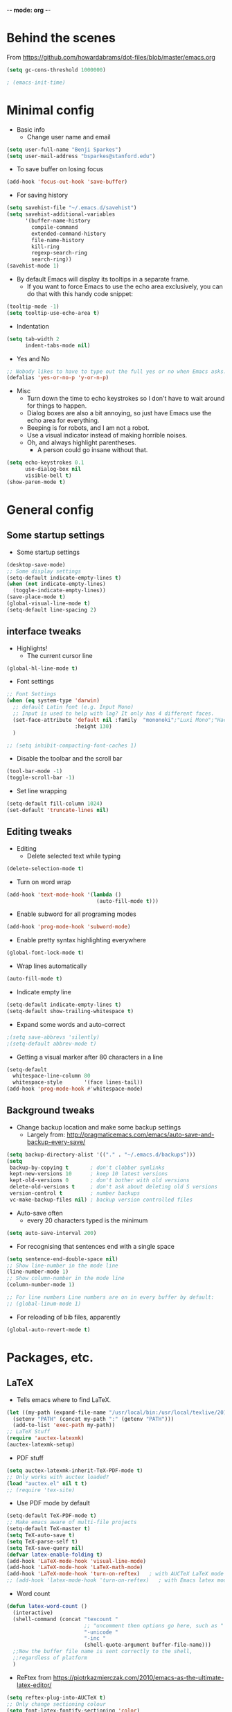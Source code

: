 -*- mode: org -*-
#+STARTUP: overview
#+STARTUP: content

* Behind the scenes

From https://github.com/howardabrams/dot-files/blob/master/emacs.org

#+BEGIN_SRC emacs-lisp
(setq gc-cons-threshold 1000000)
#+END_SRC


#+BEGIN_SRC emacs-lisp
; (emacs-init-time)
#+END_SRC


* Minimal config

- Basic info
  - Change user name and email

#+BEGIN_SRC emacs-lisp
(setq user-full-name "Benji Sparkes")
(setq user-mail-address "bsparkes@stanford.edu")
#+END_SRC

- To save buffer on losing focus

#+BEGIN_SRC emacs-lisp
(add-hook 'focus-out-hook 'save-buffer)
#+END_SRC

- For saving history

#+BEGIN_SRC emacs-lisp
(setq savehist-file "~/.emacs.d/savehist")
(setq savehist-additional-variables
      '(buffer-name-history
        compile-command
        extended-command-history
        file-name-history
        kill-ring
        regexp-search-ring
        search-ring))
(savehist-mode 1)
#+END_SRC

- By default Emacs will display its tooltips in a separate frame.
  - If you want to force Emacs to use the echo area exclusively, you can do that with this handy code snippet:

#+BEGIN_SRC emacs-lisp
(tooltip-mode -1)
(setq tooltip-use-echo-area t)
#+END_SRC

- Indentation

#+BEGIN_SRC emacs-lisp
(setq tab-width 2
      indent-tabs-mode nil)
#+END_SRC

- Yes and No

#+BEGIN_SRC emacs-lisp
;; Nobody likes to have to type out the full yes or no when Emacs asks. Which it does often. Make it one character.
(defalias 'yes-or-no-p 'y-or-n-p)
#+END_SRC

- Misc
  - Turn down the time to echo keystrokes so I don't have to wait around for things to happen.
  - Dialog boxes are also a bit annoying, so just have Emacs use the echo area for everything.
  - Beeping is for robots, and I am not a robot.
  - Use a visual indicator instead of making horrible noises.
  - Oh, and always highlight parentheses.
    - A person could go insane without that.

#+BEGIN_SRC emacs-lisp
(setq echo-keystrokes 0.1
      use-dialog-box nil
      visible-bell t)
(show-paren-mode t)
#+END_SRC


* General config

** Some startup settings

- Some startup settings

#+BEGIN_SRC emacs-lisp
(desktop-save-mode)
;; Some display settings
(setq-default indicate-empty-lines t)
(when (not indicate-empty-lines)
  (toggle-indicate-empty-lines))
(save-place-mode t)
(global-visual-line-mode t)
(setq-default line-spacing 2)
#+END_SRC

** interface tweaks

- Highlights!
  - The current cursor line

#+BEGIN_SRC emacs-lisp
(global-hl-line-mode t)
#+END_SRC

- Font settings

#+BEGIN_SRC emacs-lisp
;; Font Settings
(when (eq system-type 'darwin)
  ;; default Latin font (e.g. Input Mono)
  ;; Input is used to help with lag? It only has 4 different faces.
  (set-face-attribute 'default nil :family  "mononoki";"Luxi Mono";"Hack";"IBM Plex Mono";"Input Mono"
                      :height 130)
  )

;; (setq inhibit-compacting-font-caches 1)
#+END_SRC

- Disable the toolbar and the scroll bar

#+BEGIN_SRC emacs-lisp
(tool-bar-mode -1)
(toggle-scroll-bar -1)
#+END_SRC

- Set line wrapping

#+BEGIN_SRC emacs-lisp
(setq-default fill-column 1024)
(set-default 'truncate-lines nil)
#+END_SRC

** Editing tweaks

- Editing
  - Delete selected text while typing

#+BEGIN_SRC emacs-lisp
(delete-selection-mode t)
#+END_SRC

- Turn on word wrap

#+BEGIN_SRC emacs-lisp
(add-hook 'text-mode-hook '(lambda ()
                             (auto-fill-mode t)))
#+END_SRC

- Enable subword for all programing modes

#+BEGIN_SRC emacs-lisp
(add-hook 'prog-mode-hook 'subword-mode)
#+END_SRC

- Enable pretty syntax highlighting everywhere

#+BEGIN_SRC emacs-lisp
(global-font-lock-mode t)
#+END_SRC

- Wrap lines automatically

#+BEGIN_SRC emacs-lisp
(auto-fill-mode t)
#+END_SRC

- Indicate empty line

#+BEGIN_SRC emacs-lisp
(setq-default indicate-empty-lines t)
(setq-default show-trailing-whitespace t)
#+END_SRC

- Expand some words and auto-correct

#+BEGIN_SRC emacs-lisp
;(setq save-abbrevs 'silently)
;(setq-default abbrev-mode t)
#+END_SRC

- Getting a visual marker after 80 characters in a line

#+BEGIN_SRC emacs-lisp
(setq-default
  whitespace-line-column 80
  whitespace-style       '(face lines-tail))
(add-hook 'prog-mode-hook #'whitespace-mode)
#+END_SRC

** Background tweaks

- Change backup location and make some backup settings
  - Largely from: http://pragmaticemacs.com/emacs/auto-save-and-backup-every-save/

#+BEGIN_SRC emacs-lisp
(setq backup-directory-alist '(("." . "~/.emacs.d/backups")))
(setq
 backup-by-copying t       ; don't clobber symlinks
 kept-new-versions 10      ; keep 10 latest versions
 kept-old-versions 0       ; don't bother with old versions
 delete-old-versions t     ; don't ask about deleting old S versions
 version-control t         ; number backups
 vc-make-backup-files nil) ; backup version controlled files
#+END_SRC

- Auto-save often
  - every 20 characters typed is the minimum

#+BEGIN_SRC emacs-lisp
(setq auto-save-interval 200)
#+END_SRC

- For recognising that sentences end with a single space

#+BEGIN_SRC emacs-lisp
(setq sentence-end-double-space nil)
;; Show line-number in the mode line
(line-number-mode 1)
;; Show column-number in the mode line
(column-number-mode 1)

;; For line numbers Line numbers are on in every buffer by default:
;; (global-linum-mode 1)
#+END_SRC

- For reloading of bib files, apparently

#+BEGIN_SRC emacs-lisp
(global-auto-revert-mode t)
#+END_SRC

* Packages, etc.

** LaTeX

- Tells emacs where to find LaTeX.
#+BEGIN_SRC emacs-lisp
(let ((my-path (expand-file-name "/usr/local/bin:/usr/local/texlive/2016/bin/x86_64-darwin")))
  (setenv "PATH" (concat my-path ":" (getenv "PATH")))
  (add-to-list 'exec-path my-path))
;; LaTeX Stuff
(require 'auctex-latexmk)
(auctex-latexmk-setup)
#+END_SRC

- PDF stuff
#+BEGIN_SRC emacs-lisp
(setq auctex-latexmk-inherit-TeX-PDF-mode t)
;; Only works with auctex loaded?
(load "auctex.el" nil t t)
;; (require 'tex-site)
#+END_SRC

- Use PDF mode by default

#+BEGIN_SRC emacs-lisp
(setq-default TeX-PDF-mode t)
;; Make emacs aware of multi-file projects
(setq-default TeX-master t)
(setq TeX-auto-save t)
(setq TeX-parse-self t)
(setq TeX-save-query nil)
(defvar latex-enable-folding t)
(add-hook 'LaTeX-mode-hook 'visual-line-mode)
(add-hook 'LaTeX-mode-hook 'LaTeX-math-mode)
(add-hook 'LaTeX-mode-hook 'turn-on-reftex)   ; with AUCTeX LaTeX mode
;; (add-hook 'latex-mode-hook 'turn-on-reftex)   ; with Emacs latex mode
#+END_SRC

- Word count

#+BEGIN_SRC emacs-lisp
(defun latex-word-count ()
  (interactive)
  (shell-command (concat "texcount "
                         ;; "uncomment then options go here, such as "
                         "-unicode "
                         "-inc "
                         (shell-quote-argument buffer-file-name)))
  ;;Now the buffer file name is sent correctly to the shell,
  ;;regardless of platform
  )
#+END_SRC

- ReFtex from https://piotrkazmierczak.com/2010/emacs-as-the-ultimate-latex-editor/

#+BEGIN_SRC emacs-lisp
(setq reftex-plug-into-AUCTeX t)
;; Only change sectioning colour
(setq font-latex-fontify-sectioning 'color)
;; Exclude bold/italic from keywords
;; (setq font-latex-deactivated-keyword-classes '("italic-command" "bold-command" "italic-declaration" "bold-declaration"))
;; TeX-electric-math
;; (add-hook 'plain-TeX-mode-hook
;;           (lambda () (set (make-variable-buffer-local 'TeX-electric-math)
;;                           (cons "$" "$"))))
;; (add-hook 'LaTeX-mode-hook
;;           (lambda () (set (make-variable-buffer-local 'TeX-electric-math)
;;                           (cons "\\(" "\\)"))))
;; LaTeX-electric-left-right-brace
;; (setq LaTeX-electric-left-right-brace t)
(setq TeX-electric-sub-and-superscript t)
#+END_SRC

#+BEGIN_SRC emacs-lisp
(setq TeX-source-correlate-method 'synctex)
(add-hook 'LaTeX-mode-hook 'TeX-source-correlate-mode)
#+END_SRC

- use Skim as default pdf viewer
  - Skim's displayline is used for forward search (from .tex to .pdf)
  - option -b highlights the current line; option -g opens Skim in the background
    - For this to work, it seems one needs no spaces in the file name

#+BEGIN_SRC emacs-lisp
(setq TeX-view-program-list
      '(("PDF Viewer" "/Applications/Skim.app/Contents/SharedSupport/displayline -b -g %n %o %b")))
(setq TeX-view-program-selection '((output-pdf "PDF Viewer")))
#+END_SRC

- Minted

#+BEGIN_SRC emacs-lisp
(setq org-latex-listings 'minted)
#+END_SRC

-  Minted options

#+BEGIN_SRC emacs-lisp
(setq-default org-export-latex-minted-options
              '(("frame" "lines")
                ("fontsize" "\\scriptsize")
                ("linenos" "")))
#+END_SRC

** Helm

#+BEGIN_SRC emacs-lisp
;; (require 'helm-config)
(use-package helm
  :diminish helm-mode
  :init
  (progn
    (require 'helm-config)
    (setq helm-candidate-number-limit 100)
    ;; From https://gist.github.com/antifuchs/9238468
    (setq helm-idle-delay 0.01 ; update fast sources immediately (doesn't).
          helm-input-idle-delay 0.01    ; this actually updates things
                                        ; reeeelatively quickly.
          ;; helm-yas-display-key-on-candidate t
          ;; helm-quick-update t
          ;; helm-M-x-requires-pattern nil
          helm-ff-skip-boring-files t
          )
    (helm-mode))
  :bind (("C-c h" . helm-mini)
         ("C-h a" . helm-apropos)
         ("C-x C-b" . helm-buffers-list)
         ("C-x b" . helm-buffers-list)
         ("M-y" . helm-show-kill-ring)
         ("M-x" . helm-M-x)
         ("C-x c o" . helm-occur)
         ("C-x c s" . helm-swoop)
         ("C-x c y" . helm-yas-complete)
         ("C-x c Y" . helm-yas-create-snippet-on-region)
         ("C-x c b" . my/helm-do-grep-book-notes)
         ("C-x c SPC" . helm-all-mark-rings)
         ;; ("C-c h" .  helm-command-prefix)
         ("C-x C-f" . helm-find-files)
         ))
(setq helm-M-x-fuzzy-match t) ;; optional fuzzy matching for helm-M-x

#+END_SRC

** Company

#+BEGIN_SRC emacs-lisp

(add-hook 'after-init-hook 'global-company-mode)
(company-auctex-init)
;; (add-hook 'TeX-mode-hook 'my-latex-mode-setup)
;; global activation of the unicode symbol completion
(add-to-list 'company-backends 'company-math-symbols-unicode)
(add-to-list 'company-backends '(company-capf
                                 :with company-dabbrev))
#+END_SRC

- And with helm

#+BEGIN_SRC emacs-lisp
(eval-after-load 'company
  '(progn
     (define-key company-mode-map (kbd "C-:") 'helm-company)
     (define-key company-active-map (kbd "C-:") 'helm-company)))
#+END_SRC

** Tabbar

- Kill the tabbar

#+BEGIN_SRC emacs-lisp
;; (tabbar-mode 0)
#+END_SRC

#+BEGIN_SRC emacs-lisp
(require 'tabbar)
(tabbar-mode 1)
(setq tabbar-use-images nil)
#+END_SRC

** For the amazing which-key

#+BEGIN_SRC emacs-lisp
(which-key-mode)
(which-key-setup-minibuffer)
;; (setq which-key-popup-type 'minibuffer)
(setq which-key-idle-delay 0.1)
(setq which-key-max-display-columns nil)
#+END_SRC

** Rainbow delimiters

#+BEGIN_SRC emacs-lisp
(add-hook 'prog-mode-hook 'rainbow-delimiters-mode)
#+END_SRC

** Deft

#+BEGIN_SRC emacs-lisp
(require 'deft)
(setq deft-extensions '("txt" "tex" "org"))
(setq deft-directory "~/Dropbox/Docs/")
(setq deft-recursive t)
(setq deft-use-filename-as-title t)
(setq deft-use-filter-string-for-filename t)
;; (global-set-key (kbd "C-x C-g") 'deft-find-file)
#+END_SRC

** Browse kill ring

#+BEGIN_SRC emacs-lisp
(require 'browse-kill-ring)
#+END_SRC



#+BEGIN_SRC emacs-lisp
;; For a more compact mode line
;; (use-package smart-mode-line) ; need to fix.
#+END_SRC

#+BEGIN_SRC emacs-lisp
;; I almost always want to go to the right indentation on the next line.
(global-set-key (kbd "RET") 'newline-and-indent)
;; Spaces only (no tab characters at all)!
(setq-default indent-tabs-mode nil)
;; For easy window scrolling up and down.
(global-set-key "\M-n" 'scroll-up-line)
(global-set-key "\M-p" 'scroll-down-line)
#+END_SRC

** Org mode

Activate org-mode

#+BEGIN_SRC emacs-lisp
(require 'org)
#+END_SRC

*** Background Org Stuff

- Setting a custom org font

#+BEGIN_SRC emacs-lisp
;(add-hook 'org-mode-hook
;          (lambda () (face-remap-add-relative 'default :family "Input Mono")))
#+END_SRC

- LaTeX size in org

#+BEGIN_SRC emacs-lisp
(setq org-format-latex-options
      '(:foreground default
                    :background default
                    :scale 1
                    :html-foreground "Black"
                    :html-background "Transparent"
                    :html-scale 1.0
                    :matchers ("begin" "$1" "$$" "\\(" "\\[")))
#+END_SRC

- Prevent demoting heading also shifting text inside sections

#+BEGIN_SRC emacs-lisp
(setq org-adapt-indentation nil)
#+END_SRC

- Adding fontlock for @nums@ page references

#+BEGIN_SRC emacs-lisp
(font-lock-add-keywords
 'org-mode
 '(("\\(@[0-9]*[-]*[0-9]*@\\)" 1 font-lock-comment-face t)))
#+END_SRC

- http://orgmode.org/guide/Activation.html#Activation
  - The following lines are always needed.

- Some org-mode keybindings

#+BEGIN_SRC emacs-lisp
(global-set-key "\C-cl" 'org-store-link)
(global-set-key "\C-ca" 'org-agenda)
(global-set-key "\C-cc" 'org-capture)
(global-set-key "\C-cb" 'org-iswitchb)
#+END_SRC

#+BEGIN_SRC emacs-lisp
(add-to-list 'auto-mode-alist '("\\.org\\'" . org-mode))
#+END_SRC

- Including all org files from a directory into the agenda
  - Note, multiple directories can be added, like:
    - ; (setq org-agenda-files (quote ("~/agenda/work" "~/agenda/todo")))

#+BEGIN_SRC emacs-lisp
(setq org-agenda-files (file-expand-wildcards "/Users/sparkes/Dropbox/Docs/Org/*.org"))
#+END_SRC

*** Agenda

#+BEGIN_SRC emacs-lisp
   (setq-default org-todo-keywords '((sequence
                        "TODO(t)"
                        "FIXME(f)"
                        "IN-PROGRESS(p)"
                        "NEXT(n)"
                        "WAITING(w)"
                        "DONE(d)"
                        "CANCELLED(c)")))
#+END_SRC

- Auto add time and closing note to done

#+BEGIN_SRC emacs-lisp
;; Time finished
(setq org-log-done 'time)
;; Closing note
(setq org-log-done 'note)
#+END_SRC

- Org capture

#+BEGIN_SRC emacs-lisp
(setq  org-directory "/Users/sparkes/Dropbox/Docs/Org")
(setq org-default-notes-file (concat org-directory "/OrgCapture.org"))
#+END_SRC

- Fontify code in code blocks

#+BEGIN_SRC emacs-lisp
(setq org-src-fontify-natively t)
#+END_SRC

- Header size

#+BEGIN_SRC emacs-lisp
(defun my/org-mode-hook ()
;  "Stop the org-level headers from increasing in height relative to the other text."
;  (dolist (face '(org-level-1
;                  org-level-2
;                  org-level-3
;                  org-level-4
;                  org-level-5))
;    (set-face-attribute face nil :weight 'semi-bold :height 1.0))
)

(add-hook 'org-mode-hook 'my/org-mode-hook)

#+END_SRC

Adding some kind of timeline thing

#+BEGIN_SRC emacs-lisp
(add-hook 'org-load-hook
  (lambda ()
    (setq org-agenda-custom-commands
   '(("L" "my view"
      ((todo
        "TODO"
        ((org-agenda-overriding-header "=== TODO tasks without scheduled date ===")
         (org-agenda-skip-function '(org-agenda-skip-entry-if 'scheduled))
         (org-agenda-prefix-format '((todo . " %1c ")))))
       (agenda
        ""
        ((org-agenda-overriding-header "=== Scheduled tasks ===")
         (org-agenda-span 22)
         (org-agenda-prefix-format '((agenda . " %1c %?-12t% s")))))))))))
#+END_SRC

And here's some edits

*** Babel

- Babel languages
#+BEGIN_SRC emacs-lisp
        (org-babel-do-load-languages
         'org-babel-load-languages
         '(
           (awk)
           (C)
           (calc)
           (clojure)
           (dot . t)
           (emacs-lisp . t)
           (gnuplot)
           (haskell)
           (io)
           (java)
           (js . t)
           (latex . t)
           (lisp . t)
           (matlab)
           (org . t)
           (perl)
           (picolisp)
           (plantuml)
           (python . t)
           (R . t)
           (ref)
           (ruby . t)
           (scheme)
           (sh)
           (shell)
           (shen)
           (sqlite)
           ))
#+END_SRC



#+BEGIN_SRC emacs-lisp
;; Aggressive indent everywhere
(global-aggressive-indent-mode 1)
#+END_SRC

#+BEGIN_SRC emacs-lisp
(use-package wrap-region
  :ensure t
  :config
  ;; (wrap-region-global-mode t)
  (wrap-region-add-wrappers
   '(;; ("(" ")")
     ;; ("[" "]")
     ;; ("{" "}")
     ;; ("<" ">")
     ;; ("'" "'")
     ;; ("\"" "\"")
     ("`" "'"       "q")
     ("``" "''"     "Q")
     ("*" "*"       "b"    org-mode)             ; bolden
     ("*" "*"       "*"    org-mode)             ; bolden
     ("/" "/"       "i"    org-mode)             ; italics
     ("/" "/"       "/"    org-mode)             ; italics
     ("~" "~"       "c"    org-mode)             ; code
     ("~" "~"       "~"    org-mode)             ; code
     ("=" "="       "v"    org-mode)             ; verbatim
     ("=" "="       "="    org-mode)             ; verbatim
     ("@" "@"       "@"    org-mode)             ; ref
     ("$" "$"       "$"    org-mode)             ; TeX Math
     ("\\(" "\\)"   "m"    org-mode)             ; LaTeX Math
     ("\\[" "\\]"   "d"    org-mode)             ; LaTeX Diplay-math
     ("`" "'"   "c"       lisp-mode)             ; code
     ))
  :diminish wrap-region-mode)

;; For killing the buffer I'm looking at, capitalised then does the default
(global-set-key (kbd "C-x k") 'kill-this-buffer)
(global-set-key (kbd "C-x K") 'kill-buffer)
#+END_SRC

#+BEGIN_SRC emacs-lisp
;; https://github.com/Fuco1/smartparens
(require 'smartparens-config)
(require 'smartparens-latex)
(smartparens-global-mode t)
(sp-with-modes
    '(tex-mode plain-tex-mode latex-mode LaTeX-mode)

  (sp-local-pair "\\(" "\\)"
                 :unless '(sp-point-before-word-p
                           sp-point-before-same-p
                           sp-latex-point-after-backslash)
                 :trigger-wrap "$"
                 :trigger "$")

  (sp-local-pair "\\[" "\\]"
                 :unless '(sp-point-before-word-p
                           sp-point-before-same-p
                           sp-latex-point-after-backslash)))
#+END_SRC


** Magit

#+BEGIN_SRC emacs-lisp
(global-set-key (kbd "C-x g") 'magit-status)
#+END_SRC

** Themes

#+BEGIN_SRC emacs-lisp
;; Themes
;; (load-theme 'monokai t)
;; (load-theme 'sanityinc-tomorrow-eighties t)

;; to get rid of buffer-face on shift click
(define-key global-map (kbd "<S-down-mouse-1>") 'mouse-save-then-kill)
;; to set right click to a menu bar instead of yanking
(global-set-key [mouse-2] 'mouse-popup-menubar-stuff)

;; Solves pointer problems?
(if (daemonp)
    (add-hook 'after-make-frame-functions
              (lambda (frame)
                (with-selected-frame frame
                  (load-theme  'leuven t))))
  (load-theme  'leuven t))

;; For loading themes
;; (defadvice load-theme (before theme-dont-propagate activate)
;;   (mapc #'disable-theme custom-enabled-themes))
#+END_SRC

** Javascript

#+BEGIN_SRC emacs-lisp
(require 'js2-mode)
(add-to-list 'auto-mode-alist '("\\.js\\'" . js2-mode))

;; Better imenu
(add-hook 'js2-mode-hook #'js2-imenu-extras-mode)

(require 'js2-refactor)
(require 'xref-js2)

(add-hook 'js2-mode-hook #'js2-refactor-mode)
(js2r-add-keybindings-with-prefix "C-c C-r")
(define-key js2-mode-map (kbd "C-k") #'js2r-kill)

;; js-mode (which js2 is based on) binds "M-." which conflicts with xref, so
;; unbind it.
(define-key js-mode-map (kbd "M-.") nil)

(add-hook 'js2-mode-hook (lambda ()
                           (add-hook 'xref-backend-functions #'xref-js2-xref-backend nil t)))

(define-key js2-mode-map (kbd "C-k") #'js2r-kill)

;; setting the amount of syntax highligting
(setq js2-highlight-level 3)
#+END_SRC

** Tern

#+BEGIN_SRC emacs-lisp
;; (require 'company-mode)
(require 'company-tern)

(add-to-list 'company-backends 'company-tern)
(add-hook 'js2-mode-hook (lambda ()
                           (tern-mode)
                           (company-mode)))
#+END_SRC

#+BEGIN_SRC emacs-lisp
;; Disable completion keybindings, as we use xref-js2 instead
(define-key tern-mode-keymap (kbd "M-.") nil)
(define-key tern-mode-keymap (kbd "M-,") nil)
#+END_SRC
** Python

#+BEGIN_SRC emacs-lisp
; (package-initialize)
; (elpy-enable)
#+END_SRC

** Line numbers

#+BEGIN_SRC emacs-lisp
;; Better line numbers
(use-package nlinum
  :config
  (progn
    ;; (setq nlinum-format " %d ") ; 1 space padding on each side of line number
    ;(setq nlinum-highlight-current-line t)
    ;; (global-nlinum-mode 1)

    ;; (defun modi/turn-on-nlinum ()
    ;;   "Turn on nlinum mode in specific modes."
    ;;   (interactive)
    ;;   (if modi/linum-mode-enable-global
    ;;       (progn
    ;;         (dolist (hook modi/linum-mode-hooks)
    ;;           (remove-hook hook #'nlinum-mode))
    ;;         (global-nlinum-mode 1))
    ;;     (progn
    ;;       (when global-linum-mode
    ;;         (global-nlinum-mode -1))
    ;;       (dolist (hook modi/linum-mode-hooks)
    ;;         (add-hook hook #'nlinum-mode)))))

    ;; (defun modi/turn-off-nlinum ()
    ;;   "Unhook nlinum mode from various major modes."
    ;;   (interactive)
    ;;   (global-nlinum-mode -1)
    ;;   (dolist (hook modi/linum-mode-hooks).
    ;;     (remove-hook hook #'nlinum-mode)))
    ))
(add-hook 'LaTeX-mode-hook 'nlinum-mode)
(add-hook 'latex-mode-hook 'nlinum-mode)
(add-hook 'js-mode-hook 'nlinum-mode)
#+END_SRC

** Multiple cursors

#+BEGIN_SRC emacs-lisp
;; For multiple cursors
(use-package multiple-cursors
    	:ensure t)
(global-set-key (kbd "C->") 'mc/mark-next-like-this)
(global-set-key (kbd "C-<") 'mc/mark-previous-like-this)
(global-set-key (kbd "M-<M-down-mouse-1>") 'mc/add-cursor-on-click)
#+END_SRC

** Undo tree

#+BEGIN_SRC emacs-lisp
 (use-package undo-tree
    	:ensure t
        :init
        (global-undo-tree-mode))
#+END_SRC

** ispell

- For spell checking
#+BEGIN_SRC emacs-lisp
(setq ispell-program-name "aspell") ; could be ispell as well, depending on your preferences
(setq ispell-dictionary "british") ; this can obviously be set to any language your spell-checking program supports
; (add-hook 'LaTeX-mode-hook 'flyspell-mode)
; (add-hook 'LaTeX-mode-hook 'flyspell-buffer)
; (add-hook 'org-mode-hook 'flyspell-mode)
; (add-hook 'org-mode-hook 'flyspell-buffer)
(add-hook 'org-mode-hook 'LaTeX-math-mode)
#+END_SRC
** PDF Tools

- Enable

#+BEGIN_SRC emacs-lisp
(pdf-tools-install)
#+END_SRC
** Ido

#+BEGIN_SRC emacs-lisp
(require 'ido)
(ido-mode 1)
(setq ido-everywhere t
      ido-enable-flex-matching t
      ido-ignore-buffers '("\\` " "*Messages*" "*Completions*" "*Buffer List*"
                           "*scratch*" "*Help*" "*Backtrace*"))
#+END_SRC

** Better buffer management

#+BEGIN_SRC emacs-lisp
(global-set-key (kbd "C-x C-b") 'ibuffer)
#+END_SRC
